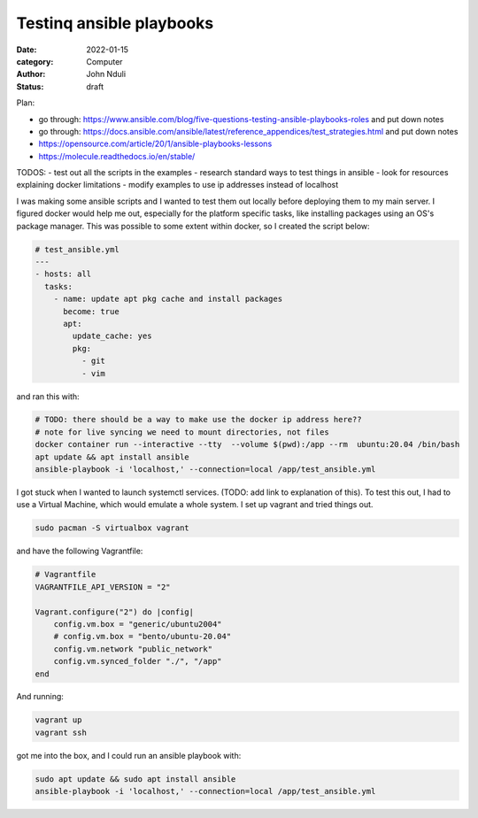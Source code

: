 #########################
Testinq ansible playbooks
#########################

:date: 2022-01-15
:category: Computer
:author: John Nduli
:status: draft

Plan:

- go through:
  https://www.ansible.com/blog/five-questions-testing-ansible-playbooks-roles
  and put down notes
- go through:
  https://docs.ansible.com/ansible/latest/reference_appendices/test_strategies.html
  and put down notes
- https://opensource.com/article/20/1/ansible-playbooks-lessons
- https://molecule.readthedocs.io/en/stable/




TODOS:
- test out all the scripts in the examples
- research standard ways to test things in ansible
- look for resources explaining docker limitations
- modify examples to use ip addresses instead of localhost


I was making some ansible scripts and I wanted to test them out locally before
deploying them to my main server. I figured docker would help me out, especially
for the platform specific tasks, like installing packages using an OS's package
manager. This was possible to some extent within docker, so I created the script
below:

.. code-block:: yml

    # test_ansible.yml
    ---
    - hosts: all
      tasks:
        - name: update apt pkg cache and install packages
          become: true
          apt:
            update_cache: yes
            pkg:
              - git
              - vim



and ran this with:

.. code-block:: bash

    # TODO: there should be a way to make use the docker ip address here??
    # note for live syncing we need to mount directories, not files
    docker container run --interactive --tty  --volume $(pwd):/app --rm  ubuntu:20.04 /bin/bash
    apt update && apt install ansible
    ansible-playbook -i 'localhost,' --connection=local /app/test_ansible.yml


I got stuck when I wanted to launch systemctl services. (TODO: add link to
explanation of this). To test this out, I had to use a Virtual Machine, which
would emulate a whole system. I set up vagrant and tried things out.

.. code-block:: bash

    sudo pacman -S virtualbox vagrant

and have the following Vagrantfile:

.. code-block:: ruby

    # Vagrantfile
    VAGRANTFILE_API_VERSION = "2"

    Vagrant.configure("2") do |config|
        config.vm.box = "generic/ubuntu2004"
        # config.vm.box = "bento/ubuntu-20.04"
        config.vm.network "public_network"
        config.vm.synced_folder "./", "/app"
    end

And running:

.. code-block:: bash

    vagrant up
    vagrant ssh


got me into the box, and I could run an ansible playbook with:

.. code-block:: bash

   sudo apt update && sudo apt install ansible
   ansible-playbook -i 'localhost,' --connection=local /app/test_ansible.yml
